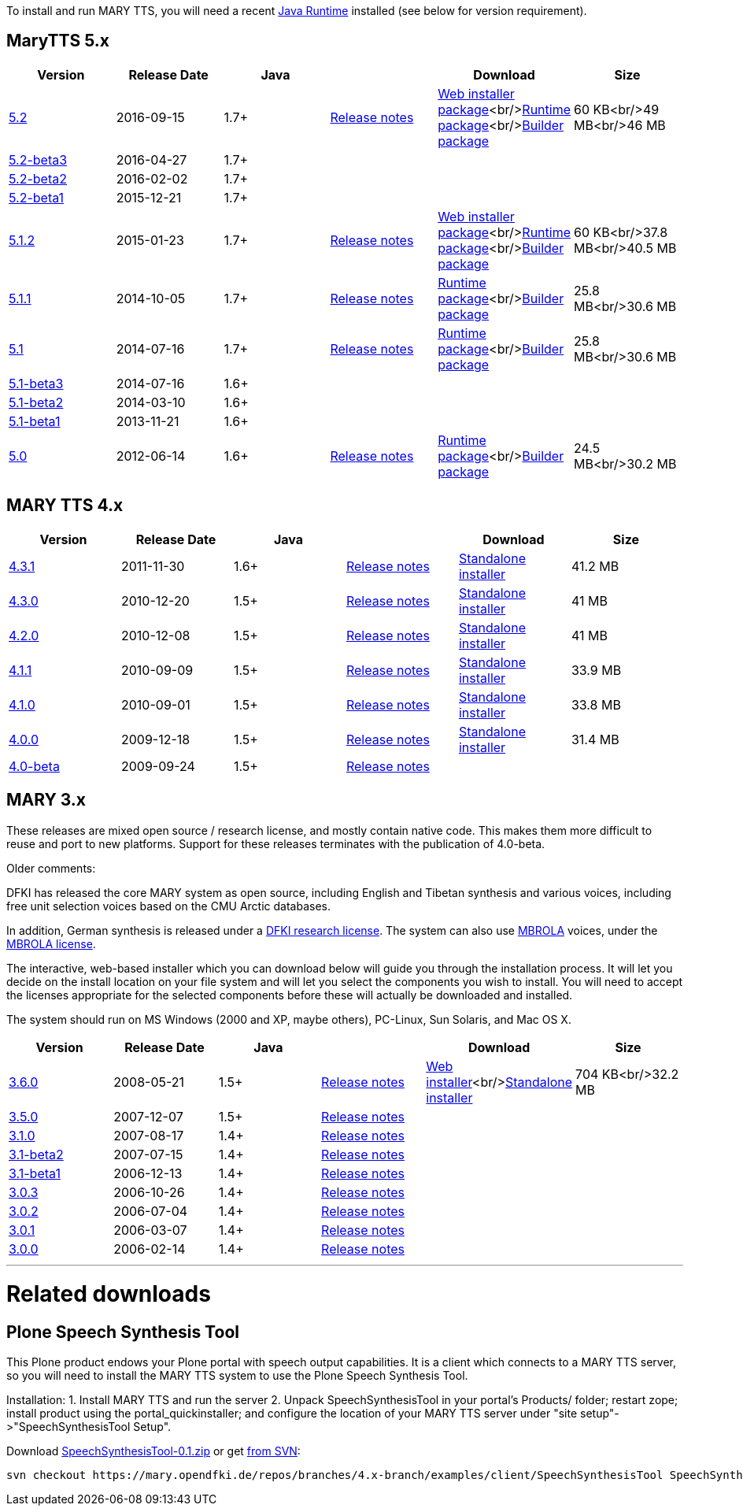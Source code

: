 To install and run MARY TTS, you will need a recent http://www.java.com/getjava[Java Runtime] installed (see below for version requirement).

== MaryTTS 5.x

[cols="<,^,^,<,<,>"]
|===
|Version |Release Date |Java | |Download |Size 

|https://github.com/marytts/marytts/releases/tag/v5.2[5.2] |2016-09-15 |1.7+ |link:releasenotes-5.2.html[Release notes] |link:5.2/marytts-installer-5.2.zip[Web installer package]<br/>https://github.com/marytts/marytts/releases/download/v5.2/marytts-5.2.zip[Runtime package]<br/>https://github.com/marytts/marytts/releases/download/v5.2/marytts-builder-5.2.zip[Builder package] |60 KB<br/>49 MB<br/>46 MB 
|https://github.com/marytts/marytts/releases/tag/v5.2beta3[5.2-beta3] |2016-04-27 |1.7+ | | | 
|https://github.com/marytts/marytts/releases/tag/v5.2beta2[5.2-beta2] |2016-02-02 |1.7+ | | | 
|https://github.com/marytts/marytts/releases/tag/v5.2beta1[5.2-beta1] |2015-12-21 |1.7+ | | | 
|https://github.com/marytts/marytts/releases/tag/v5.1.2[5.1.2] |2015-01-23 |1.7+ |link:releasenotes-5.1.2.html[Release notes] |link:5.1.2/marytts-installer-5.1.2.zip[Web installer package]<br/>https://github.com/marytts/marytts/releases/download/v5.1.2/marytts-5.1.2.zip[Runtime package]<br/>https://github.com/marytts/marytts/releases/download/v5.1.2/marytts-builder-5.1.2.zip[Builder package] |60 KB<br/>37.8 MB<br/>40.5 MB 
|https://github.com/marytts/marytts/releases/tag/v5.1.1[5.1.1] |2014-10-05 |1.7+ |link:releasenotes-5.1.1.html[Release notes] |https://github.com/marytts/marytts/releases/download/v5.1.1/marytts-5.1.1.zip[Runtime package]<br/>https://github.com/marytts/marytts/releases/download/v5.1.1/marytts-builder-5.1.1.zip[Builder package] |25.8 MB<br/>30.6 MB 
|https://github.com/marytts/marytts/releases/tag/v5.1[5.1] |2014-07-16 |1.7+ |link:releasenotes-5.1.html[Release notes] |https://github.com/marytts/marytts/releases/download/v5.1/marytts-5.1.zip[Runtime package]<br/>https://github.com/marytts/marytts/releases/download/v5.1/marytts-builder-5.1.zip[Builder package] |25.8 MB<br/>30.6 MB 
|https://github.com/marytts/marytts/releases/tag/v5.1beta3[5.1-beta3] |2014-07-16 |1.6+ | | | 
|https://github.com/marytts/marytts/releases/tag/v5.1beta2[5.1-beta2] |2014-03-10 |1.6+ | | | 
|https://github.com/marytts/marytts/releases/tag/v5.1beta1[5.1-beta1] |2013-11-21 |1.6+ | | | 
|https://github.com/marytts/marytts/releases/tag/v5.0[5.0] |2012-06-14 |1.6+ |link:releasenotes-5.0.html[Release notes] |https://github.com/marytts/marytts/releases/download/v5.0/marytts-5.0.zip[Runtime package]<br/>https://github.com/marytts/marytts/releases/download/v5.0/marytts-builder-5.0.zip[Builder package] |24.5 MB<br/>30.2 MB 
|===

== MARY TTS 4.x

[cols="<,^,^,<,<,>"]
|===
|Version |Release Date |Java | |Download |Size 

|https://github.com/marytts/marytts/releases/tag/v4.3.1[4.3.1] |2011-11-30 |1.6+ |link:releasenotes-4.3.1.html[Release notes] |link:${project.url}/download/4.3.1/openmary-standalone-install-4.3.1.jar[Standalone installer] |41.2 MB 
|https://github.com/marytts/marytts/releases/tag/v4.3.0[4.3.0] |2010-12-20 |1.5+ |link:releasenotes-4.3.0.html[Release notes] |link:${project.url}/download/4.3.0/openmary-standalone-install-4.3.0.jar[Standalone installer] |41 MB 
|https://github.com/marytts/marytts/releases/tag/v4.2.0[4.2.0] |2010-12-08 |1.5+ |link:releasenotes-4.2.0.html[Release notes] |link:${project.url}/download/4.2.0/openmary-standalone-install-4.2.0.jar[Standalone installer] |41 MB 
|https://github.com/marytts/marytts/releases/tag/v4.1.1[4.1.1] |2010-09-09 |1.5+ |link:releasenotes-4.1.1.html[Release notes] |link:${project.url}/download/4.1.1/openmary-standalone-install-4.1.1.jar[Standalone installer] |33.9 MB 
|https://github.com/marytts/marytts/releases/tag/v4.1.0[4.1.0] |2010-09-01 |1.5+ |link:releasenotes-4.1.0.html[Release notes] |link:${project.url}/download/4.1.0/openmary-standalone-install-4.1.0.jar[Standalone installer] |33.8 MB 
|https://github.com/marytts/marytts/releases/tag/v4.0.0[4.0.0] |2009-12-18 |1.5+ |link:releasenotes-4.0.0.html[Release notes] |link:${project.url}/download/4.0/openmary-standalone-install-4.0.0.jar[Standalone installer] |31.4 MB 
|https://github.com/marytts/marytts/releases/tag/v4.0beta[4.0-beta] |2009-09-24 |1.5+ |link:releasenotes-4.0-beta.html[Release notes] | | 
|===

== MARY 3.x

These releases are mixed open source / research license, and mostly contain native code.
This makes them more difficult to reuse and port to new platforms.
Support for these releases terminates with the publication of 4.0-beta.

Older comments:

DFKI has released the core MARY system as open source, including English and Tibetan synthesis and various voices, including free unit selection voices based on the CMU Arctic databases.

In addition, German synthesis is released under a link:${project.url}/download/DFKI%20MARY%20software%20user%20agreement.html[DFKI research license].
The system can also use http://tcts.fpms.ac.be/synthesis/mbrola.html[MBROLA] voices, under the link:${project.url}/download/Mbrola%20software%20user%20agreement.html[MBROLA license].

The interactive, web-based installer which you can download below will guide you through the installation process.
It will let you decide on the install location on your file system and will let you select the components you wish to install.
You will need to accept the licenses appropriate for the selected components before these will actually be downloaded and installed.

The system should run on MS Windows (2000 and XP, maybe others), PC-Linux, Sun Solaris, and Mac OS X.

[cols="<,^,^,<,<,>"]
|===
|Version |Release Date |Java | |Download |Size 

|https://github.com/marytts/marytts/releases/tag/v3.6.0[3.6.0] |2008-05-21 |1.5+ |link:releasenotes-3.6.0.html[Release notes] |link:${project.url}/download/mary-install-3.6.0.jar[Web installer]<br/>link:${project.url}/download/mary-standalone-install-3.6.0.jar[Standalone installer] |704 KB<br/>32.2 MB 
|https://github.com/marytts/marytts/releases/tag/v3.5.0[3.5.0] |2007-12-07 |1.5+ |link:releasenotes-3.5.0.html[Release notes] | | 
|https://github.com/marytts/marytts/releases/tag/v3.1.0[3.1.0] |2007-08-17 |1.4+ |link:releasenotes-3.1.0.html[Release notes] | | 
|https://github.com/marytts/marytts/releases/tag/v3.1beta2[3.1-beta2] |2007-07-15 |1.4+ |link:releasenotes-3.1-beta2.html[Release notes] | | 
|https://github.com/marytts/marytts/releases/tag/v3.1beta1[3.1-beta1] |2006-12-13 |1.4+ |link:releasenotes-3.1-beta1.html[Release notes] | | 
|https://github.com/marytts/marytts/releases/tag/v3.0.3[3.0.3] |2006-10-26 |1.4+ |link:releasenotes-3.0.3.html[Release notes] | | 
|https://github.com/marytts/marytts/releases/tag/v3.0.2[3.0.2] |2006-07-04 |1.4+ |link:releasenotes-3.0.2.html[Release notes] | | 
|https://github.com/marytts/marytts/releases/tag/v3.0.1[3.0.1] |2006-03-07 |1.4+ |link:releasenotes-3.0.1.html[Release notes] | | 
|https://github.com/marytts/marytts/releases/tag/v3.0.0[3.0.0] |2006-02-14 |1.4+ |link:releasenotes-3.0.0.html[Release notes] | | 
|===

'''

= Related downloads

== Plone Speech Synthesis Tool

This Plone product endows your Plone portal with speech output capabilities.
It is a client which connects to a MARY TTS server, so you will need to install the MARY TTS system to use the Plone Speech Synthesis Tool.

Installation:
1. Install MARY TTS and run the server
2. Unpack SpeechSynthesisTool in your portal's Products/ folder;
 restart zope;
 install product using the portal_quickinstaller;
 and configure the location of your MARY TTS server under "site setup"-&gt;"SpeechSynthesisTool Setup".

Download link:${project.url}/download/SpeechSynthesisTool-0.1.zip[SpeechSynthesisTool-0.1.zip] or get http://mary.opendfki.de/browser/branches/4.x-branch/examples/client/SpeechSynthesisTool[from SVN]:

[source]
----
svn checkout https://mary.opendfki.de/repos/branches/4.x-branch/examples/client/SpeechSynthesisTool SpeechSynthesisTool
----